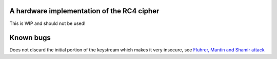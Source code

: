 A hardware implementation of the RC4 cipher
===========================================

This is WIP and should not be used!

Known bugs
==========

Does not discard the initial portion of the keystream which makes it very insecure, see `Fluhrer, Mantin and Shamir attack <http://en.wikipedia.org/wiki/Rc4#Fluhrer.2C_Mantin_and_Shamir_attack>`_
